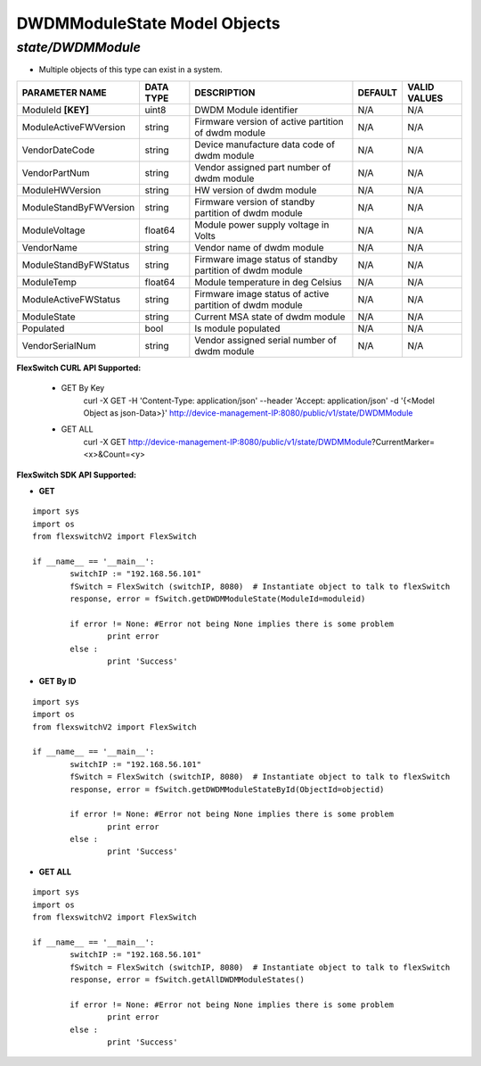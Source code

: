 DWDMModuleState Model Objects
=============================================================

*state/DWDMModule*
------------------------------------

- Multiple objects of this type can exist in a system.

+------------------------+---------------+--------------------------------+-------------+------------------+
|   **PARAMETER NAME**   | **DATA TYPE** |        **DESCRIPTION**         | **DEFAULT** | **VALID VALUES** |
+------------------------+---------------+--------------------------------+-------------+------------------+
| ModuleId **[KEY]**     | uint8         | DWDM Module identifier         | N/A         | N/A              |
+------------------------+---------------+--------------------------------+-------------+------------------+
| ModuleActiveFWVersion  | string        | Firmware version of active     | N/A         | N/A              |
|                        |               | partition of dwdm module       |             |                  |
+------------------------+---------------+--------------------------------+-------------+------------------+
| VendorDateCode         | string        | Device manufacture data code   | N/A         | N/A              |
|                        |               | of dwdm module                 |             |                  |
+------------------------+---------------+--------------------------------+-------------+------------------+
| VendorPartNum          | string        | Vendor assigned part number of | N/A         | N/A              |
|                        |               | dwdm module                    |             |                  |
+------------------------+---------------+--------------------------------+-------------+------------------+
| ModuleHWVersion        | string        | HW version of dwdm module      | N/A         | N/A              |
+------------------------+---------------+--------------------------------+-------------+------------------+
| ModuleStandByFWVersion | string        | Firmware version of standby    | N/A         | N/A              |
|                        |               | partition of dwdm module       |             |                  |
+------------------------+---------------+--------------------------------+-------------+------------------+
| ModuleVoltage          | float64       | Module power supply voltage in | N/A         | N/A              |
|                        |               | Volts                          |             |                  |
+------------------------+---------------+--------------------------------+-------------+------------------+
| VendorName             | string        | Vendor name of dwdm module     | N/A         | N/A              |
+------------------------+---------------+--------------------------------+-------------+------------------+
| ModuleStandByFWStatus  | string        | Firmware image status of       | N/A         | N/A              |
|                        |               | standby partition of dwdm      |             |                  |
|                        |               | module                         |             |                  |
+------------------------+---------------+--------------------------------+-------------+------------------+
| ModuleTemp             | float64       | Module temperature in deg      | N/A         | N/A              |
|                        |               | Celsius                        |             |                  |
+------------------------+---------------+--------------------------------+-------------+------------------+
| ModuleActiveFWStatus   | string        | Firmware image status of       | N/A         | N/A              |
|                        |               | active partition of dwdm       |             |                  |
|                        |               | module                         |             |                  |
+------------------------+---------------+--------------------------------+-------------+------------------+
| ModuleState            | string        | Current MSA state of dwdm      | N/A         | N/A              |
|                        |               | module                         |             |                  |
+------------------------+---------------+--------------------------------+-------------+------------------+
| Populated              | bool          | Is module populated            | N/A         | N/A              |
+------------------------+---------------+--------------------------------+-------------+------------------+
| VendorSerialNum        | string        | Vendor assigned serial number  | N/A         | N/A              |
|                        |               | of dwdm module                 |             |                  |
+------------------------+---------------+--------------------------------+-------------+------------------+



**FlexSwitch CURL API Supported:**

	- GET By Key
		 curl -X GET -H 'Content-Type: application/json' --header 'Accept: application/json' -d '{<Model Object as json-Data>}' http://device-management-IP:8080/public/v1/state/DWDMModule
	- GET ALL
		 curl -X GET http://device-management-IP:8080/public/v1/state/DWDMModule?CurrentMarker=<x>&Count=<y>


**FlexSwitch SDK API Supported:**


- **GET**


::

	import sys
	import os
	from flexswitchV2 import FlexSwitch

	if __name__ == '__main__':
		switchIP := "192.168.56.101"
		fSwitch = FlexSwitch (switchIP, 8080)  # Instantiate object to talk to flexSwitch
		response, error = fSwitch.getDWDMModuleState(ModuleId=moduleid)

		if error != None: #Error not being None implies there is some problem
			print error
		else :
			print 'Success'


- **GET By ID**


::

	import sys
	import os
	from flexswitchV2 import FlexSwitch

	if __name__ == '__main__':
		switchIP := "192.168.56.101"
		fSwitch = FlexSwitch (switchIP, 8080)  # Instantiate object to talk to flexSwitch
		response, error = fSwitch.getDWDMModuleStateById(ObjectId=objectid)

		if error != None: #Error not being None implies there is some problem
			print error
		else :
			print 'Success'




- **GET ALL**


::

	import sys
	import os
	from flexswitchV2 import FlexSwitch

	if __name__ == '__main__':
		switchIP := "192.168.56.101"
		fSwitch = FlexSwitch (switchIP, 8080)  # Instantiate object to talk to flexSwitch
		response, error = fSwitch.getAllDWDMModuleStates()

		if error != None: #Error not being None implies there is some problem
			print error
		else :
			print 'Success'


